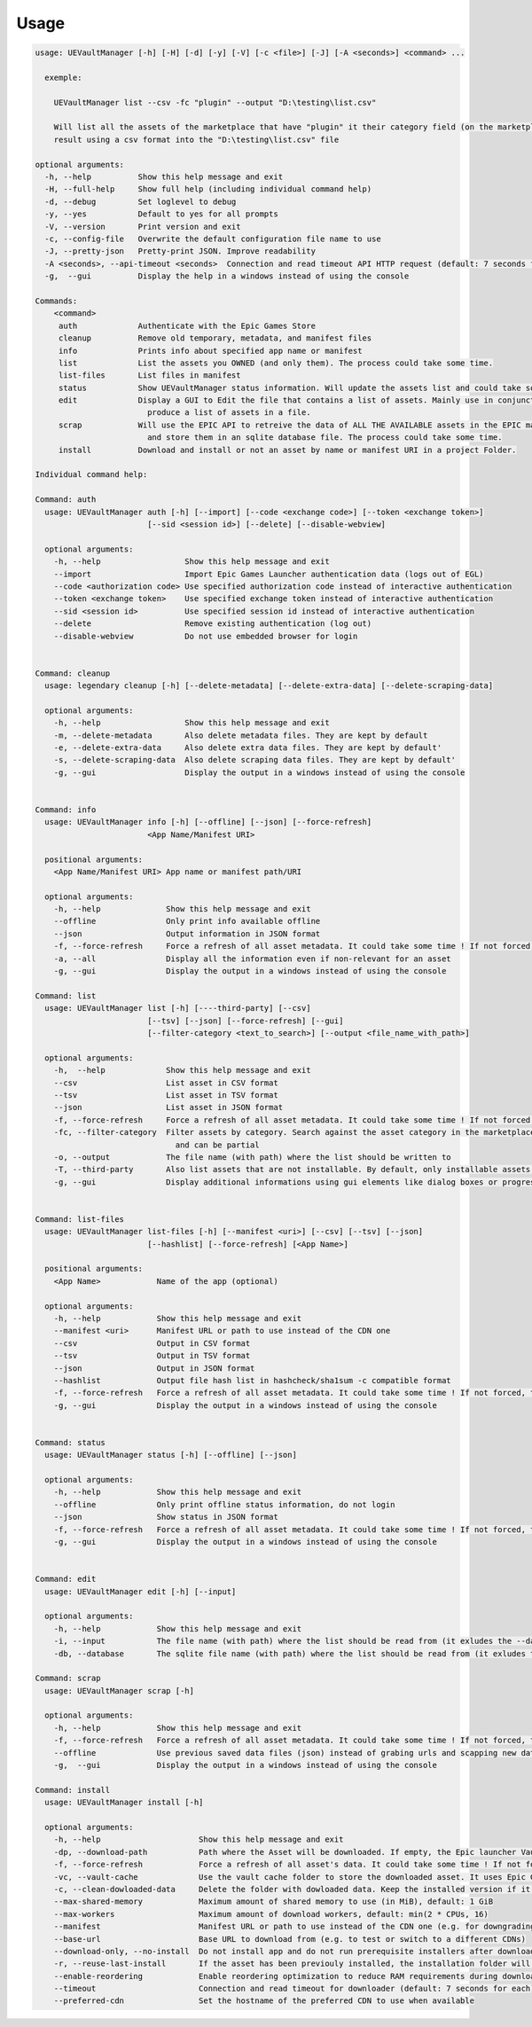 Usage
-----
.. _usage:

.. code:: console

  usage: UEVaultManager [-h] [-H] [-d] [-y] [-V] [-c <file>] [-J] [-A <seconds>] <command> ...

    exemple:

      UEVaultManager list --csv -fc "plugin" --output "D:\testing\list.csv"

      Will list all the assets of the marketplace that have "plugin" it their category field (on the marketplace) and save the
      result using a csv format into the "D:\testing\list.csv" file

  optional arguments:
    -h, --help          Show this help message and exit
    -H, --full-help     Show full help (including individual command help)
    -d, --debug         Set loglevel to debug
    -y, --yes           Default to yes for all prompts
    -V, --version       Print version and exit
    -c, --config-file   Overwrite the default configuration file name to use
    -J, --pretty-json   Pretty-print JSON. Improve readability
    -A <seconds>, --api-timeout <seconds>  Connection and read timeout API HTTP request (default: 7 seconds for each)
    -g,  --gui          Display the help in a windows instead of using the console

  Commands:
      <command>
       auth             Authenticate with the Epic Games Store
       cleanup          Remove old temporary, metadata, and manifest files
       info             Prints info about specified app name or manifest
       list             List the assets you OWNED (and only them). The process could take some time.
       list-files       List files in manifest
       status           Show UEVaultManager status information. Will update the assets list and could take some time.
       edit             Display a GUI to Edit the file that contains a list of assets. Mainly use in conjunction with the list command that could
                          produce a list of assets in a file.
       scrap            Will use the EPIC API to retreive the data of ALL THE AVAILABLE assets in the EPIC marketplace (including the ones you owned)
                          and store them in an sqlite database file. The process could take some time.
       install          Download and install or not an asset by name or manifest URI in a project Folder.

  Individual command help:

  Command: auth
    usage: UEVaultManager auth [-h] [--import] [--code <exchange code>] [--token <exchange token>]
                          [--sid <session id>] [--delete] [--disable-webview]

    optional arguments:
      -h, --help                  Show this help message and exit
      --import                    Import Epic Games Launcher authentication data (logs out of EGL)
      --code <authorization code> Use specified authorization code instead of interactive authentication
      --token <exchange token>    Use specified exchange token instead of interactive authentication
      --sid <session id>          Use specified session id instead of interactive authentication
      --delete                    Remove existing authentication (log out)
      --disable-webview           Do not use embedded browser for login


  Command: cleanup
    usage: legendary cleanup [-h] [--delete-metadata] [--delete-extra-data] [--delete-scraping-data]

    optional arguments:
      -h, --help                  Show this help message and exit
      -m, --delete-metadata       Also delete metadata files. They are kept by default
      -e, --delete-extra-data     Also delete extra data files. They are kept by default'
      -s, --delete-scraping-data  Also delete scraping data files. They are kept by default'
      -g, --gui                   Display the output in a windows instead of using the console


  Command: info
    usage: UEVaultManager info [-h] [--offline] [--json] [--force-refresh]
                          <App Name/Manifest URI>

    positional arguments:
      <App Name/Manifest URI> App name or manifest path/URI

    optional arguments:
      -h, --help              Show this help message and exit
      --offline               Only print info available offline
      --json                  Output information in JSON format
      -f, --force-refresh     Force a refresh of all asset metadata. It could take some time ! If not forced, the cached data will be used
      -a, --all               Display all the information even if non-relevant for an asset
      -g, --gui               Display the output in a windows instead of using the console

  Command: list
    usage: UEVaultManager list [-h] [----third-party] [--csv]
                          [--tsv] [--json] [--force-refresh] [--gui]
                          [--filter-category <text_to_search>] [--output <file_name_with_path>]

    optional arguments:
      -h,  --help             Show this help message and exit
      --csv                   List asset in CSV format
      --tsv                   List asset in TSV format
      --json                  List asset in JSON format
      -f, --force-refresh     Force a refresh of all asset metadata. It could take some time ! If not forced, the cached data will be used
      -fc, --filter-category  Filter assets by category. Search against the asset category in the marketplace. Search is case-insensitive
                                and can be partial
      -o, --output            The file name (with path) where the list should be written to
      -T, --third-party       Also list assets that are not installable. By default, only installable assets are listed
      -g, --gui               Display additional informations using gui elements like dialog boxes or progress window


  Command: list-files
    usage: UEVaultManager list-files [-h] [--manifest <uri>] [--csv] [--tsv] [--json]
                          [--hashlist] [--force-refresh] [<App Name>]

    positional arguments:
      <App Name>            Name of the app (optional)

    optional arguments:
      -h, --help            Show this help message and exit
      --manifest <uri>      Manifest URL or path to use instead of the CDN one
      --csv                 Output in CSV format
      --tsv                 Output in TSV format
      --json                Output in JSON format
      --hashlist            Output file hash list in hashcheck/sha1sum -c compatible format
      -f, --force-refresh   Force a refresh of all asset metadata. It could take some time ! If not forced, the cached data will be used
      -g, --gui             Display the output in a windows instead of using the console


  Command: status
    usage: UEVaultManager status [-h] [--offline] [--json]

    optional arguments:
      -h, --help            Show this help message and exit
      --offline             Only print offline status information, do not login
      --json                Show status in JSON format
      -f, --force-refresh   Force a refresh of all asset metadata. It could take some time ! If not forced, the cached data will be used
      -g, --gui             Display the output in a windows instead of using the console


  Command: edit
    usage: UEVaultManager edit [-h] [--input]

    optional arguments:
      -h, --help            Show this help message and exit
      -i, --input           The file name (with path) where the list should be read from (it exludes the --database option)
      -db, --database       The sqlite file name (with path) where the list should be read from (it exludes the --input option)

  Command: scrap
    usage: UEVaultManager scrap [-h]

    optional arguments:
      -h, --help            Show this help message and exit
      -f, --force-refresh   Force a refresh of all asset metadata. It could take some time ! If not forced, the cached data in json files will be used
      --offline             Use previous saved data files (json) instead of grabing urls and scapping new data
      -g,  --gui            Display the output in a windows instead of using the console

  Command: install
    usage: UEVaultManager install [-h]

    optional arguments:
      -h, --help                     Show this help message and exit
      -dp, --download-path           Path where the Asset will be downloaded. If empty, the Epic launcher Vault cache will be used.
      -f, --force-refresh            Force a refresh of all asset's data. It could take some time ! If not forced, the cached data will be used
      -vc, --vault-cache             Use the vault cache folder to store the downloaded asset. It uses Epic Game Launcher setting to get this value. In that case, the download_path option will be ignored
      -c, --clean-dowloaded-data     Delete the folder with dowloaded data. Keep the installed version if it has been installed.
      --max-shared-memory            Maximum amount of shared memory to use (in MiB), default: 1 GiB
      --max-workers                  Maximum amount of download workers, default: min(2 * CPUs, 16)
      --manifest                     Manifest URL or path to use instead of the CDN one (e.g. for downgrading)
      --base-url                     Base URL to download from (e.g. to test or switch to a different CDNs)
      --download-only, --no-install  Do not install app and do not run prerequisite installers after download
      -r, --reuse-last-install       If the asset has been previouly installed, the installation folder will be reused. In that case, the install-path option will be ignored
      --enable-reordering            Enable reordering optimization to reduce RAM requirements during download (may have adverse results for some titles
      --timeout                      Connection and read timeout for downloader (default: 7 seconds for each)
      --preferred-cdn                Set the hostname of the preferred CDN to use when available
